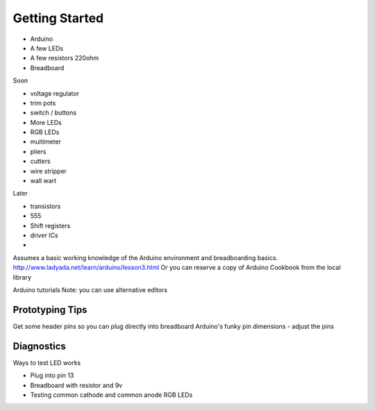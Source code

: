 Getting Started
===========================

* Arduino
* A few LEDs
* A few resistors 220ohm
* Breadboard

Soon

* voltage regulator
* trim pots
* switch / buttons
* More LEDs
* RGB LEDs

* multimeter
* pliers
* cutters
* wire stripper
* wall wart

Later
 
* transistors
* 555 
* Shift registers
* driver ICs
* 

Assumes a basic working knowledge of the Arduino environment and breadboarding basics. 
http://www.ladyada.net/learn/arduino/lesson3.html
Or you can reserve a copy of Arduino Cookbook from the local library

Arduino tutorials
Note: you can use alternative editors

Prototyping Tips
----------------

Get some header pins so you can plug directly into breadboard
Arduino's funky pin dimensions - adjust the pins 

Diagnostics
-----------

Ways to test LED works

* Plug into pin 13 
* Breadboard with resistor and 9v
* Testing common cathode and common anode RGB LEDs

